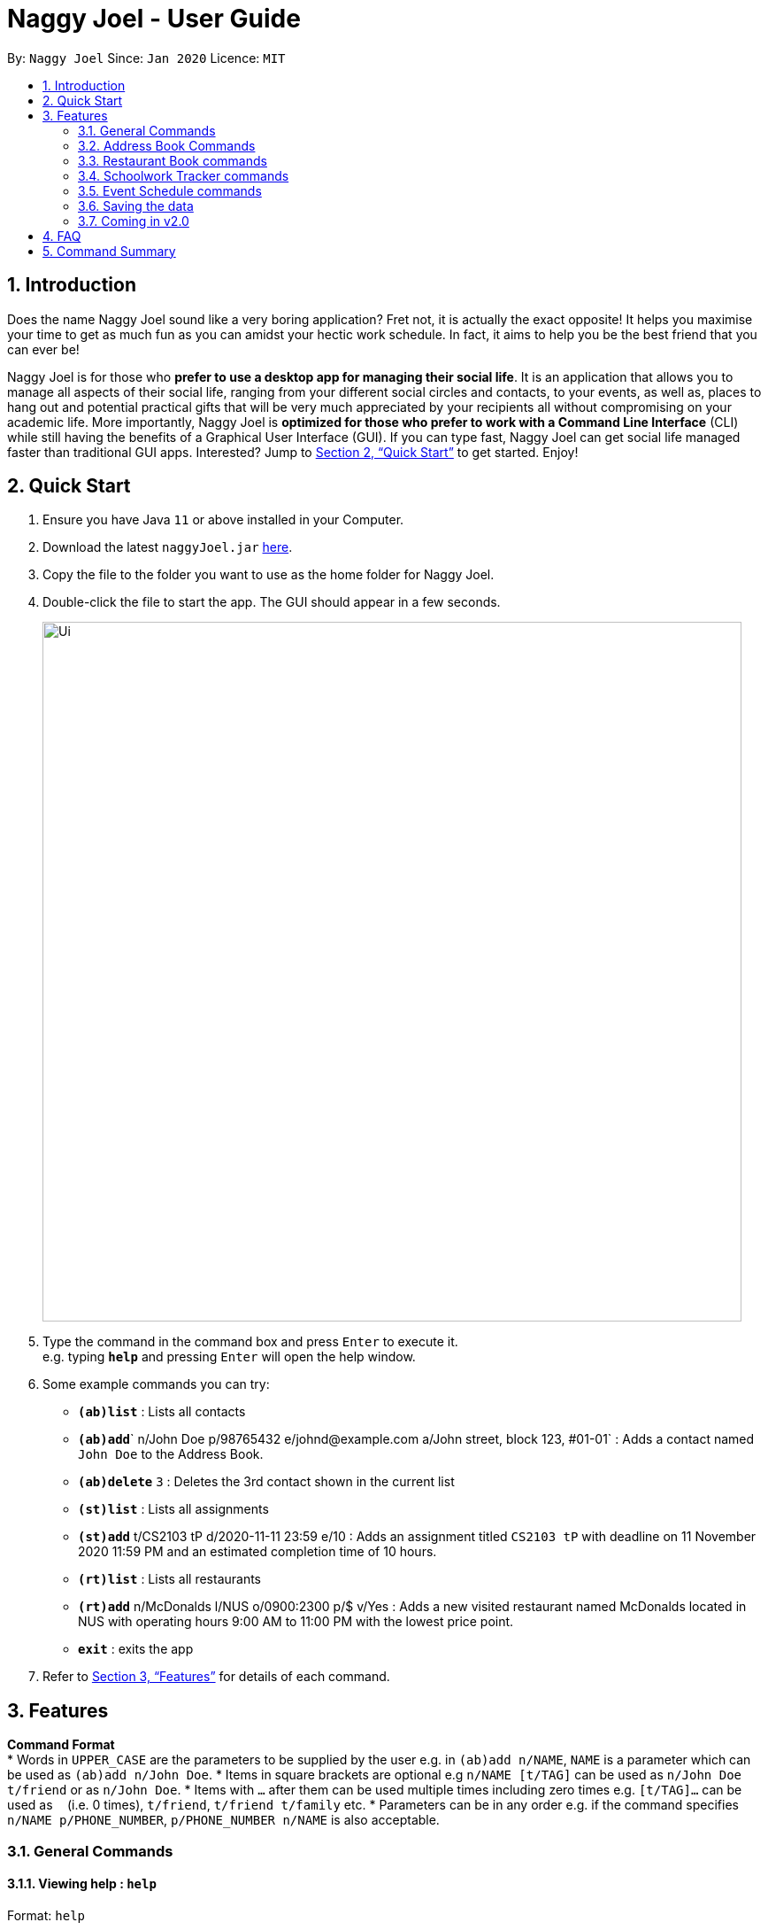 = Naggy Joel - User Guide
:site-section: UserGuide
:toc:
:toc-title:
:toc-placement: preamble
:sectnums:
:imagesDir: images
:stylesDir: stylesheets
:xrefstyle: full
:experimental:
ifdef::env-github[]
:tip-caption: :bulb:
:note-caption: :information_source:
endif::[]
:repoURL: https://github.com/AY1920S2-CS2103-W14-3/main

By: `Naggy Joel`      Since: `Jan 2020`      Licence: `MIT`

== Introduction

Does the name Naggy Joel sound like a very boring application? Fret not, it is actually the exact opposite! It helps you
maximise your time to get as much fun as you can amidst your hectic work schedule. In fact, it aims to help you be the
best friend that you can ever be!

Naggy Joel is for those who *prefer to use a desktop app for managing their social life*. It is an application that
allows you to manage all aspects of their social life, ranging from your different social circles and contacts,
to your events, as well as, places to hang out and potential practical gifts that will be very much
appreciated by your recipients all without compromising on your academic life.
More importantly, Naggy Joel is *optimized for those who prefer to work with a Command
Line Interface* (CLI) while still having the benefits of a Graphical User Interface (GUI). If you can type fast, Naggy
Joel can get social life managed faster than traditional GUI apps. Interested? Jump to <<Quick Start>> to get started.
Enjoy!

== Quick Start

.  Ensure you have Java `11` or above installed in your Computer.
.  Download the latest `naggyJoel.jar` link:https://github.com/AY1920S2-CS2103-W14-3/main/releases[here].
.  Copy the file to the folder you want to use as the home folder for Naggy Joel.
.  Double-click the file to start the app. The GUI should appear in a few seconds.
+
image::Ui.png[width="790"]
+
.  Type the command in the command box and press kbd:[Enter] to execute it. +
e.g. typing *`help`* and pressing kbd:[Enter] will open the help window.
.  Some example commands you can try:

* **`(ab)list`** : Lists all contacts
* **`(ab)add`**` n/John Doe p/98765432 e/johnd@example.com a/John street, block 123, #01-01` : Adds a contact named `John Doe` to the Address Book.
* **`(ab)delete`** `3` : Deletes the 3rd contact shown in the current list
* **`(st)list`** : Lists all assignments
* **`(st)add`** t/CS2103 tP d/2020-11-11 23:59 e/10 : Adds an assignment titled `CS2103 tP` with deadline on 11 November 2020 11:59 PM and an estimated completion time of 10 hours.
* **`(rt)list`** : Lists all restaurants
* **`(rt)add`** n/McDonalds l/NUS o/0900:2300 p/$ v/Yes :  Adds a new visited restaurant named McDonalds located in NUS with operating hours 9:00 AM to 11:00 PM with the lowest price point.
* *`exit`* : exits the app

.  Refer to <<Features>> for details of each command.

[[Features]]
== Features

====
*Command Format* +
*  Words in `UPPER_CASE` are the parameters to be supplied by the user e.g. in `(ab)add n/NAME`, `NAME` is a parameter which can be used as `(ab)add n/John Doe`.
*  Items in square brackets are optional e.g `n/NAME [t/TAG]` can be used as `n/John Doe t/friend` or as `n/John Doe`.
*  Items with `…`​ after them can be used multiple times including zero times e.g. `[t/TAG]...` can be used as `{nbsp}` (i.e. 0 times), `t/friend`, `t/friend t/family` etc.
*  Parameters can be in any order e.g. if the command specifies `n/NAME p/PHONE_NUMBER`, `p/PHONE_NUMBER n/NAME` is also acceptable.
====

=== General Commands

==== Viewing help : `help`

Format: `help`

==== Undo and redo commands: `undo/redo`

Undoes and redoes the last command. +
Format: `undo/redo`

==== Clearing all entries : `clear`

Clears all entries from the address book, schoolwork tracker, events book and restaurant book. +
Format: `clear`

==== Exiting the program : `exit`

Exits the program. +
Format: `exit`

=== Address Book Commands

==== Adding a person : `(ab)add`

Adds a person to the address book +
Format: `(ab)add n/NAME p/PHONE_NUMBER [e/EMAIL] [a/ADDRESS] [t/TAG] [g/GROUPNAME] [b/BIRTHDAY]`

[TIP]
A person can have any number of tags (including 0)

****
* BIRTHDAY must be written in a MM-dd format.
* Fields inside square brackets are optional.
****

Examples:

* `(ab)add n/Akshay g/NUS p/56789012` +
Adds a contact named Akshay with phone number 56789012 into the group NUS.
* `(ab)add n/Joel HH e/joel@yahoo.com.sg p/12345678 g/NUS a/Pasir Ris St. 71, Blk 123, #01-79` +
Adds a contact named Joel HH with email address joel@yahoo.com.sg, phone number 12345678 and address Pasir Ris St. 71, Blk 123, #01-79 into the group NUS.
* `(ab)add n/Aisyle Nat e/aisyle@gmail.com p/87654321 b/02-12 g/NUS` +
Adds a contact named Aisyle Nat with email address aisyle@gmail.com, phone number 87654321 and birthday 12 February into the group NUS.

==== Deleting a person : `(ab)delete`

Deletes the contact at index INDEX +
Format: `(ab)delete INDEX [t/] [e/] [a/] [g/] [b/]`

****
* INDEX must be a positive integer. It refers to the index of the respective contact as shown in the displayed person list.
* Fields inside square brackets are optional.
* Specifying any of the optional fields will delete the existing values.
* If none of the optional fields are specified, the entire contact will be deleted.
****

Examples:

* `(ab)delete 2` +
Deletes the 2nd person in the address book. +
Format: `(ab)delete INDEX [e/EMAIL] [a/ADDRESS] [b/BIRTHDAY] [g/GROUPNAME] [t/TAG]...`

****
* Deletes the person at the specified `INDEX`. The index refers to the index number shown in the displayed person list. The index *must be a positive integer* 1, 2, 3, ...
* At least one of the optional fields must be provided and cannot be left empty.
* Name and phone of the contact cannot be deleted.
* Existing values will be deleted if the field is specified.
* All tags and remarks will be deleted if indicated.
****

Examples:

* `(ab)delete 3 a/` +
Deletes the third person's address.
* `(ab)delete 20 e/ b/ i/
Deletes the 20th person's email, birthday, and all remarks.

==== Editing a person : `(ab)edit`

Edits an existing person in the address book. +
Format: `(ab)edit INDEX [n/NAME] [p/PHONE_NUMBER] [e/EMAIL] [a/ADDRESS] [b/BIRTHDAY] [g/GROUPNAME] [t/TAG_TO_BE_ADDED]... [-t/TAG_TO_BE_DELETED]...`

****
* Edits the person at the specified `INDEX`. The index refers to the index number shown in the displayed person list. The index *must be a positive integer* 1, 2, 3, ...
* At least one of the optional fields must be provided and parameter cannot be left empty.
* Existing values will be updated to the input values except tags.
* Remarks cannot be edited using this command.
****

[TIP]
* Multiple tags can be specified and all will be added, if it is not a duplicate.
* Multiple tags can be specified and all will be deleted, if they exist.

Examples:

* `(ab)edit 37 a/2 Cactus Road, S903281` +
Changes the 37th person’s address to 2 Cactus Road, S903281.
* `(ab)edit 2 n/Elysia Tan g/Comp Club` +
Changes the 2nd person’s name to Elysia Tan, and group to Comp Club.
* `(ab)edit 2 t/best friend -t/good friend` +
Removes the tag good friend from the 2nd person and adds the tag best friend to him/her.

==== Store additional information about contacts using the Note Taker: `(ab)addnote`

Store additional information about contacts using the Note Taker +
Format: `(ab)addnote INDEX i/INFO1...`

****
* INDEX must be a positive integer. It refers to the index of the respective contact as displayed in the LIST function.
* There should be at least one i/INFO specified.
****

Example:

* `(ab)addnote 1 i/Like to swim i/Likes cheese` +
Adds the notes 'Like to swim' and 'Likes cheese' to the first person in the displayed person list.

==== Edit additional information about contacts : `(ab)editnote`

Edit additional information about contacts using the Note Taker +
Format: `(ab)editnote INDEX l/LINE_NUMBER i/INFO`

****
* INDEX must be a positive integer. It refers to the index of the respective contact as displayed in the LIST function.
* l/LINE_NUMBER Line number of information to be replaced
****

Example:

* `(ab)editnote 1 l/5 i/Likes having fun` +
Replaces the 5th note of the 1st person to 'Likes having fun'.

==== Delete additional information about contacts : `(ab)deletenote`

Delete additional information about contacts using the Note Taker +
Format: `(ab)deletenote INDEX l/LINE_NUMBER...`

****
* INDEX must be a positive integer. It refers to the index of the respective contact as displayed in the LIST function.
* l/LINE_NUMBER Line number of information to be deleted
****

Example:

* `(ab)deletenote 1 l/4 l/5` +
Deletes the 4th and 5th note from the first person.

==== Finding a specific contact/a specific set of contacts : `(ab)find`

Lists out all your contacts in the address book which match a certain criteria. Each contact will have a displayed index. Only the contact's name, phone number and tags (if present) will be listed +
Format: `(ab)find [-g/GROUPNAME] [-n/WORD] [-t/TAG]`

****
* If more than 1 switch is indicated, it will be treated as a conjunction of filters
* [-g] [-t] List all contacts in a particular group with the particular tag
****

Examples:
* `(ab)find -g/NUS -n/Lim` +
Finds and lists all contacts that is in group “NUS” and have the word “Lim” in his name

==== Lists all contacts: `(ab)list`

Lists all contacts stored in the address book, only displaying the name, phone number and tags (if any) +
Format: `(ab)list`

[TIP]
* If you want to search for a particular contact, see `(ab)find`
* If you want more information about a particular contact, see `(ab)get`

==== List everything about a contact in field : `(ab)get`

Displays all information about the queried contact +
Format: `(ab)get INDEX`

****
* INDEX must be a positive integer. It refers to the index of the respective contact as displayed in the LIST function (see 2.4).
* Displays all information relating to a contact at index INDEX
****

Example:

* `(ab)get 1` +
Displays all information about the 1st person.

==== List contacts with birthdays with upcoming birthdays : `(ab)birthday`

Lists all contacts with birthdays in the next 5 days (current day included) +
Format: `(ab)birthday`

=== Restaurant Book commands

==== Adds a new restaurant : `(rt)add`

Adds a new restaurant +
Format: `(rt)add n/NAME l/LOCATION v/VISITED [o/OPERATING_HOURS] [p/PRICE_POINT] [c/CUISINE]`

****
* VISITED can only be Yes or No
* OPERATING_HOURS must be written in HHmm:HHmm format
* PRICE_POINT contains only dollar signs
** There are 3 price points, each one distinguished according to the number of dollar signs. The lowest price point is `$`. The medium price point is `$$`. The highest price point is `$$$`.
****

Examples:

* `(rt)add n/rubbish l/bedok o/0900:2300 p/$$ v/No` +
Adds a new restaurant called rubbish at bedok with 2 dollar signs price point and opens from 9am to 11pm.

==== Deletes a restaurant: `(rt)delete`

Deletes a restaurant from the list +
Format: `(rt)delete INDEX`

Example:
* `(rt)delete 1` +
Deletes the 1st restaurant in the restaurant book.

==== Add notes to a restaurant : `(rt)addnote`

Adds a new note to a restaurant +
Format: `(rt)addnote INDEX [r/RECOMMENDED_FOOD1] [r/RECOMMENDED_FOOD2] [g/GOOD_FOOD] [b/BAD_FOOD] ...`

****
* INDEX must be a positive integer. It refers to the index of the respective restaurant as displayed in the LIST function.
* There should be at least either one r/RECOMMENDED_FOOD, one g/GOOD_FOOD, or one b/BAD_FOOD specified.
****

Examples:

* `(rt)addnote 5 r/chicken chop g/truffle fries b/risotto` +
Add notes to the restaurant at index 5 with recommended food Chicken Chop, good food Truffle Fries, and bad food Risotto.
* `(rt)addnote 2 g/Cheese baked rice`
Adds a note to the restaurant at index 2 with good food Cheese baked rice.
* `(rt)addnote 1 b/Fried rice b/Latte`
Add notes to the restaurant at index 1 with bad food Fried rice and Latte.

==== Edit notes to a restaurant : `(rt)editnote`

Edits a note to a restaurant +
Format: `(rt)editnote INDEX [rl/LINE_NUMBER] [r/RECOMMENDED_FOOD] [gl/LINE_NUMBER] [g/GOOD_FOOD] [bl/BAD_FOOD] [b/BAD_FOOD]`

****
* INDEX must be a positive integer. It refers to the index of the respective restaurant as displayed in the LIST function.
* There should be at least either one r/RECOMMENDED_FOOD, one g/GOOD_FOOD, or one b/BAD_FOOD specified to be edited.
* For each of the food notes, at most one can be edited each time.
* Line number for the respective food notes to be edited should be present.
****

Examples:

* '(rt)editnote 1 rl/2 r/Lobster pasta gl/1 g/Mushroom soup bl/3 b/Salad'
Edit notes to the restaurant at index 1 with recommend food Lobster pasta at line number 2, good food Mushroom soup at line number 1, and bad food Salad at line number 3.
* `(rt)editnote 2 gl/2 g/Chicken chop`
Edits note to the restaurant at index 2 with good food Chicken chop.

==== Delete notes to a restaurant : `(rt)deletenote`

Deletes a note to a restaurant +
Format: `(rt)deletenote INDEX [rl/LINE_NUMBER1] [rl/LINE_NUMBER2] [gl/LINE_NUMBER] [bl/BAD_FOOD]`

****
* INDEX must be a positive integer. It refers to the index of the respective restaurant as displayed in the LIST function.
* There should be at least either one rl/LINE_NUMBER, one gl/LINE_NUMBER, or one bl/LINE_NUMBER specified to be deleted from the respective notes.
****

Examples:

* '(rt)deletenote 1 rl/2 gl/1 bl/3
Delete notes to the restaurant at index 1, at line number 2 of recommended food notes, at line number 1 of good food notes, at line number 3 of bad food notes.
* `(rt)editnote 2 gl/1 gl/2`
Edits a note to the restaurant at index 2, at line numbers 1 and 2 of good food notes.

==== Change visited status of restaurant : `(rt)visited`

Updates visited status of restaurant to visited +
Format: `(rt)visited INDEX`

Examples:

* `(rt)visited 3` +
Updated visited status of restaurant at index 3 to visited.

==== List all restaurants : `(rt)list`

Lists all restaurants +
Format: `(rt)list`

Examples:

* `(rt)list` +
Lists all restaurants.

==== Search : `(rt)find`

Searches for restaurants based on a number of criteria. +
Format: `(rt)find [n/RESTAURANT_NAME] [l/LOCATION]`

****
* At least one search criteria must be filled in.
* All are case insensitive.
* If more than 1 optional parameters are filled, they are viewed as a conjunction of filters
****

Examples: 
* `(rt)find n/no signboard` +
Searches for restaurants with the keyword `no signboard`.
* `(rt)find l/bedok` +
Searches for restaurants in the `Bedok` area.
* `(rt)find k/no signboard p/$$` +
Finds restaurants with the keyword no signboard which is at a medium price point.
* `(rt)find l/bedok p/$` +
Finds restaurants in the bedok area at a low price point.

* [COMING SOON] Ability to search by price point and operating hours.

=== Schoolwork Tracker commands

==== Add new assignment to the Schoolwork Tracker : `(st)add`

Adds a new assignment to your list of assignments and projects. +
Format: `(st)add t/TITLE d/DEADLINE e/ESTIMATED_COMPLETION_TIME`

****
* DEADLINE must be entered in a yyyy-MM-dd HH:mm format and cannot be one that has already passed.
* ESTIMATED_COMPLETION_TIME is the number of hours expected to finish the assignment, rounded off to the nearest half an hour.
* You will not be able to add two assignments with both the same name and deadline.
* The status of the assignment is set to 'Uncompleted' by default.
****

Examples:

* `(st)add t/CS2103 post lecture quiz d/2020-11-11 23:59 e/1` +
Adds an assignment titled CS2103 post lecture quiz to the Schoolwork Tracker, due 11-11-2020 23:59 PM and which takes an estimated one hour to complete.

==== Delete assignment : `(st)delete`

Deletes an assignment. +
Format: `(st)delete INDEX`

****
* INDEX must be a positive integer. It corresponds to the INDEX of the assignment as shown when you list all assignments in the Schoolwork Tracker using the list function.
****

Examples:

* `(st)delete 1` +
Deletes the 1st assignment in the Schoolwork Tracker.

==== Edits an assignment: `(st)edit`

Marks an assignment as completed. +
Format: `(st)edit INDEX [t/TITLE] [e/ESTIMATED_COMPLETION_TIME] [d/DEADLINE] [s/STATUS]`

****
* INDEX must be a positive integer. It corresponds to the INDEX of the assignment as shown when you list all assignments in the Schoolwork Tracker using the list function.
* DEADLINE must be entered in a yyyy-MM-dd HH:mm format and cannot be one that has already passed.
* ESTIMATED_COMPLETION_TIME is the number of hours expected to finish the assignment, rounded off to the nearest half an hour.
* STATUS can only be `Completed` or `Uncompleted`.
* At least one optional field needs to be specified.
****

Example:
* `(st)edit 1 t/CS2103 Quiz e/1` +
Changes the title of the first assignment to 'CS2103 Quiz' and estimated completion time to 1 hour.

===== Marking an assignment as done : `(st)edit s/Completed`
===== Marking an assignment as uncompleted : `(st)edit s/Uncompleted`

==== List current assignments : `(st)list`

Sorts the user’s list of assignments and displays them. This helps the user choose which assignment to do first. +
Format: `(st)list [-d/] [-e/]`

****
* At most 1 optional field can be specified at each time
* If no optional field is specified, assignments will be sorted in alphabetical order.
* Completed assignments will always be shown at the bottom of the list.
* [-d/] : Assignments will be sorted in ascending order by deadline.
* [-e/] : Assignments will be sorted in ascending order based on the estimated completion time.
****

Example:
* `(st)list -d/` +
Assignments will be shown in ascending order by deadline with all completed assignments at the bottom of the list.

==== Visualise the intensity of your upcoming schedule : `(st)schedule`

Looks through the list of current uncompleted assignments to calculate the estimated work hours per day to complete all assignments by their deadlines +
Format: `(st)schedule n/NUM_DAYS`

****
* NUM_DAYS: Has to be a positive integer digit and is the number of days you would like to display
* Red: User either has an assignment due the next day (from query date) or the expected work hours for the day is more than 10 hours
* Orange: The expected work hours for the day is between 5 and 10 hours
* Green: The expected work hours for the day is less than or equals to 5 hours
****

=== Event Schedule commands

==== Create a new social event : `(ev)add`

Creates a social event. +
Format: `(ev)add et/EVENT_TITLE edt/EVENT_DATE ed/DURATION ep/LOCATION`

****
* `EVENT DATE` must be in a YYYY-MM-dd HH:mm format
****

==== Listing all events : `(ev)list`

Lists all social events in your Event Book. +
Format: `(ev)list`

==== Edit a social event : `(ev)edit`

Allows editing of a social event. +
Format: `(ev)edit [et/EVENT_TITLE] [edt/EVENT_DATE] [ed/DURATION] [ep/LOCATION]`

****
* At least one field must be non-empty.
* All the non-empty fields will replace their respective previous data fields.
****

Examples:

* `(ev)edit 2 edt/2020-04-09 22:00 ed/2` +
Edits the 2nd event in the Event Schedule by changing the timing to 10PM on the 9th of April and the estimated duration to be 2 hours.

==== Deletes a social event : `(ev)delete`

Deletes a social event. +
Format: `(ev)delete INDEX`

****
* INDEX must be a positive integer. It corresponds to the INDEX of the event as shown when you list all events in the Event Schedule using the default event list function (see above).
****

Examples:

* `(ev)delete 1` +
Deletes the 1st Event in the Event Schedule.

=== Saving the data

Address book, Schoolwork Tracker, Event Book and Restaurant Book data are saved in the hard disk automatically after any command that changes the data. +
There is no need to save manually.

=== Coming in v2.0

==== Obtain gift suggestions for a particular contact

==== Encrypting data files

_{explain how the user can enable/disable data encryption}_

== FAQ

*Q*: How do I transfer my data to another Computer? +
*A*: Install the app in the other computer and overwrite the empty data file it creates with the file that contains the data of your previous Address Book folder.

== Command Summary

* *Add* :
** `(ab)add n/NAME p/PHONE_NUMBER [e/EMAIL] [a/ADDRESS] [b/BIRTHDAY] [g/GROUPNAME] [t/TAG]...`
** `(rt)add n/NAME l/LOCATION o/OPERATING_HOURS p/PRICE_POINT v/VISITED`
** `(st)add t/TITLE d/DEADLINE e/ESTIMATED_COMPLETION_TIME`
** `(ev)add et/EVENT_TITLE edt/EVENT_DATE ed/DURATION ep/LOCATION`
* *Delete* :
** `(ab)delete INDEX [p/] [e/] [a/] [t/] [b/] [g/]`
** `(rt)delete INDEX`
** `(st)delete INDEX`
* *Edit* :
** `(ab)edit INDEX [n/NAME] [p/PHONE_NUMBER] [e/EMAIL] [a/ADDRESS] [b/BIRTHDAY] [g/GROUPNAME] [t/TAG_TO_BE_ADDED]... [-t/TAG_TO_BE_DELETED]...` +
** `(rt)edit INDEX`
** `(st)edit INDEX [t/TITLE] [d/DEADLINE] [e/ESTIMATED_COMPLETION_TIME] [s/STATUS]`
* *Find* :
** `(ab)find [-g/GROUPNAME] [-n/WORD] [-t/TAG]`
** `(rt)find [k/KEYWORD] [l/LOCATION] [p/PRICE_POINT] [o/OPERATING_HOURS]`
* *List* :
** `(ab)list`
** `(rt)list`
** `(st)list [-d] [-e]`
** `(ev)list`
* *Add notes* :
** `(ab)addnote INDEX i/INFO...`
** `(rt)addnote INDEX [r/RECOMMENDED_FOOD] [g/GOOD_FOOD] [b/BAD_FOOD]`
* *Delete notes* :
** `(ab)deletenote INDEX l/LINE_NUMBER...`
* *Edit notes* :
** `(ab)editnote INDEX l/LINE_NUMBER i/INFO`
** `(rt)editnote INDEX [rl/LINE_NUMBER_RECOMMENDED] [r/RECOMMENDED_FOOD] [gl/LINE_NUMBER_GOOD] [g/GOOD_FOOD] [bl//LINE_NUMBER_BAD] [b/BAD_FOOD]
* *Get all information about a contact* : +
`(ab)get INDEX`
* *Show contacts with birthdays in the next 5 days* : +
`(ab)birthday`
* *Mark a restaurant as visited* : +
`(rt)visited INDEX`
* *Shows the user's upcoming schedule* : +
`(st)schedule n/NUM_DAYS`
* *Undo commands* : `undo`
* *Redo commands* : `redo`
* *Clear* : `clear`
* *Help* : `help`
* *exit* : `exit`
